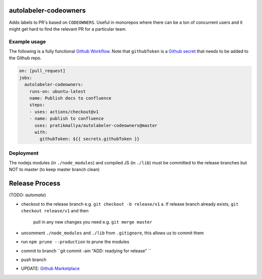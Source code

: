 .. image:: https://github.com/pratikmallya/autolabeler-codeowners/workflows/build-test/badge.svg?branch=master
    :target: https://travis-ci.org/travis-ci/travis-web


autolabeler-codeowners 
======================

Adds labels to PR's based on ``CODEOWNERS``. Useful in monorepos where there 
can be a ton of concurrent users and it might get hard to find the
relevant PR for a particular team.

Example usage
-------------

The following is a fully functional `Github Workflow`_. Note that 
``githubToken`` is a `Github secret`_ that needs to be added to the Github repo.

.. code:: yaml

  on: [pull_request]
  jobs:
    autolabeler-codeowners:
      runs-on: ubuntu-latest
      name: Publish docs to confluence
      steps:
      - uses: actions/checkout@v1
      - name: publish to confluence
        uses: pratikmallya/autolabeler-codeowners@master
        with:
          githubToken: ${{ secrets.githubToken }}

.. _Github secret: https://help.github.com/en/actions/automating-your-workflow-with-github-actions/creating-and-using-encrypted-secrets
.. _Github Workflow: https://help.github.com/en/actions/automating-your-workflow-with-github-actions/configuring-a-workflow

Deployment
----------
The nodejs modules (in ``./node_modules``) and compiled JS (in ``./lib``) must 
be committed to the release branches but NOT to master (to keep master 
branch clean)

Release Process
===============

(TODO: *automate*)

- checkout to the release branch e.g. ``git checkout -b release/v1``
  a. If release branch already exists, ``git checkout release/v1`` and then 
     pull in any new changes you need e.g. ``git merge master``
- uncomment ``./node_modules`` and ``./lib`` from ``.gitignore``, this allows us 
  to commit them
- run ``npm prune --production`` to prune the modules
- commit to branch  ``git commit -am "ADD: readying for release" ``
- push branch
- UPDATE: `Github Marketplace`_

.. _Github Marketplace: https://github.com/marketplace/actions/autolabeler-codeowners
